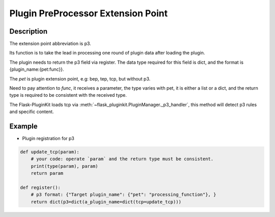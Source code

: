 .. _p3:

Plugin PreProcessor Extension Point
====================================

Description
-----------

The extension point abbreviation is p3.

Its function is to take the lead in processing one round of plugin data
after loading the plugin.

The plugin needs to return the p3 field via register. The data type required
for this field is dict, and the format is {plugin_name:{pet:func}}.

The `pet` is plugin extension point, e.g: bep, tep, tcp, but without p3.

Need to pay attention to `func`, it receives a parameter,
the type varies with pet, it is either a list or a dict,
and the return type is required to be consistent with the received type.

The Flask-PluginKit loads tcp via
:meth:`~flask_pluginkit.PluginManager._p3_handler`,
this method will detect p3 rules and specific content.

Example
-------

- Plugin registration for p3

.. code-block:: python

    def update_tcp(param):
        # your code: operate `param` and the return type must be consistent.
        print(type(param), param)
        return param

    def register():
        # p3 format: {"Target plugin_name": {"pet": "processing_function"}, }
        return dict(p3=dict(a_plugin_name=dict(tcp=update_tcp)))
